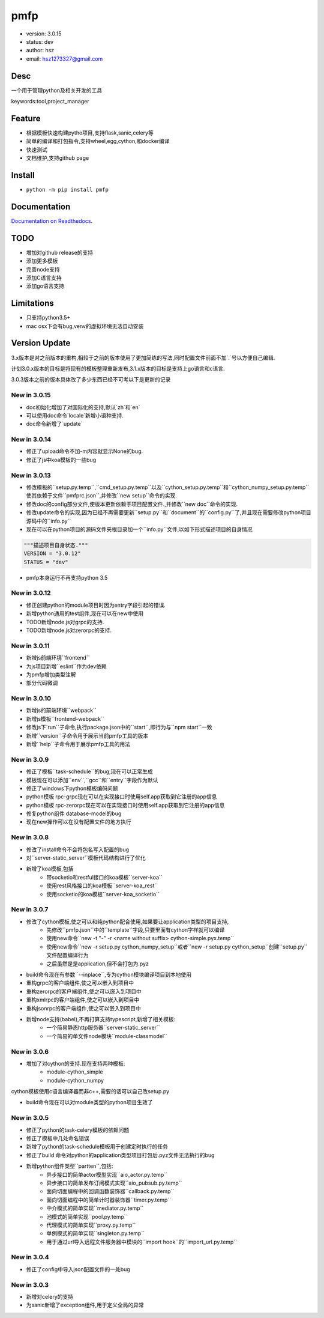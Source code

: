 pmfp
===============================
* version: 3.0.15
* status: dev
* author: hsz
* email: hsz1273327@gmail.com


Desc
--------------------------------
一个用于管理python及相关开发的工具

keywords:tool,project_manager


Feature
----------------------
* 根据模板快速构建pytho项目,支持flask,sanic,celery等
* 简单的编译和打包指令,支持wheel,egg,cython,和docker编译
* 快速测试
* 文档维护,支持github page




Install
--------------------------------
- ``python -m pip install pmfp``


Documentation
--------------------------------
`Documentation on Readthedocs <https://github.com/Python-Tools/pmfp>`_.


TODO
-----------------------------------
* 增加对github release的支持
* 添加更多模板
* 完善node支持
* 添加C语言支持
* 添加go语言支持


Limitations
-----------
* 只支持python3.5+
* mac osx下会有bug,venv的虚拟环境无法自动安装


Version Update
------------------

3.x版本是对之前版本的重构,相较于之前的版本使用了更加简练的写法,同时配置文件前面不加`.`号以方便自己编辑.

计划3.0.x版本的目标是将现有的模板整理重新发布,3.1.x版本的目标是支持上go语言和c语言.

3.0.3版本之前的版本具体改了多少东西已经不可考以下是更新的记录

New in 3.0.15
^^^^^^^^^^^^^^^^^

* doc初始化增加了对国际化的支持,默认`zh`和`en`
* 可以使用doc命令`locale`新增小语种支持.
* doc命令新增了`update`


New in 3.0.14
^^^^^^^^^^^^^^^^^

* 修正了upload命令不加-m内容就显示None的bug.
* 修正了js中koa模板的一些bug


New in 3.0.13
^^^^^^^^^^^^^^^^^

* 修改模板的``setup.py.temp``,``cmd_setup.py.temp``以及``cython_setup.py.temp``和``cython_numpy_setup.py.temp``使其依赖于文件``pmfprc.json``,并修改``new setup``命令的实现.
* 修改doc的config部分文件,使版本更新依赖于项目配置文件.,并修改``new doc``命令的实现.
* 修改update命令的实现,因为已经不再需要更新``setup.py``和``document``的``config.py``了,并且现在需要修改python项目源码中的``info.py``
* 现在可以在python项目的源码文件夹根目录加一个``info.py``文件,以如下形式描述项目的自身情况

.. code:: python

    """描述项目自身状态."""
    VERSION = "3.0.12"
    STATUS = "dev"

* pmfp本身运行不再支持python 3.5

New in 3.0.12
^^^^^^^^^^^^^^^^^

* 修正创建python的module项目时因为entry字段引起的错误.
* 新增python通用的test组件,现在可以在new中使用
* TODO新增node.js对grpc的支持.
* TODO新增node.js对zerorpc的支持.

New in 3.0.11
^^^^^^^^^^^^^^^^^

* 新增js前端环境``frontend``
* 为js项目新增``eslint``作为dev依赖
* 为pmfp增加类型注解
* 部分代码微调

New in 3.0.10
^^^^^^^^^^^^^^^^^

* 新增js的前端环境``webpack``
* 新增js模板``frontend-webpack``
* 修改js下`run``子命令,执行package.json中的``start``,即行为与``npm start``一致
* 新增``version``子命令用于展示当前pmfp工具的版本
* 新增``help``子命令用于展示pmfp工具的用法

New in 3.0.9
^^^^^^^^^^^^^^^^^

* 修正了模板``task-schedule``的bug,现在可以正常生成
* 模板现在可以添加``env``,``gcc``和``entry``字段作为默认
* 修正了windows下python模板编码问题
* python模板 rpc-grpc现在可以在实现接口时使用self.app获取到它注册的app信息
* python模板 rpc-zerorpc现在可以在实现接口时使用self.app获取到它注册的app信息
* 修复python组件 database-model的bug
* 现在new操作可以在没有配置文件的地方执行

New in 3.0.8
^^^^^^^^^^^^^^^^^

* 修改了install命令不会将包名写入配置的bug
* 对``server-static_server``模板代码结构进行了优化
* 新增了koa模板,包括
    + 带socketio和restful接口的koa模板``server-koa``
    + 使用rest风格接口的koa模板``server-koa_rest``
    + 使用socketio的koa模板``server-koa_socketio``

New in 3.0.7
^^^^^^^^^^^^^^^^^

* 修改了cython模板,使之可以和纯python配合使用,如果要让application类型的项目支持,
    + 先修改``pmfp.json``中的``template``字段,只要里面有cython字样就可以编译
    + 使用new命令``new -t "-" -r <name without suffix> cython-simple.pyx.temp``
    + 使用new命令``new -r setup.py cython_numpy_setup``或者``new -r setup.py cython_setup``创建``setup.py``文件配置编译行为
    + 之后虽然是是application,但不会打包为.pyz
* build命令现在有参数``--inplace``,专为cython模块编译项目到本地使用
* 重构grpc的客户端组件,使之可以嵌入到项目中
* 重构zerorpc的客户端组件,使之可以嵌入到项目中
* 重构xmlrpc的客户端组件,使之可以嵌入到项目中
* 重构jsonrpc的客户端组件,使之可以嵌入到项目中
* 新增node支持(babel),不再打算支持typescript,新增了相关模板:
    + 一个简易静态http服务器``server-static_server``
    + 一个简易的单文件node模块``module-classmodel``

New in 3.0.6
^^^^^^^^^^^^^^^^

* 增加了对cython的支持.现在支持两种模板:
    + module-cython_simple
    + module-cython_numpy

cython模板使用c语言编译器而非c++,需要的话可以自己改setup.py
    
* build命令现在可以对module类型的python项目生效了

New in 3.0.5
^^^^^^^^^^^^^^^^

* 修正了python的task-celery模板的依赖问题
* 修正了模板中几处命名错误
* 新增了python的task-schedule模板用于创建定时执行的任务
* 修正了build 命令对python的application类型项目打包后.pyz文件无法执行的bug
* 新增python组件类型``partten``,包括:
    + 异步接口的简单actor模型实现``aio_actor.py.temp``
    + 异步接口的简单发布订阅模式实现``aio_pubsub.py.temp``
    + 面向切面编程中的回调函数装饰器``callback.py.temp``
    + 面向切面编程中的简单计时器装饰器``timer.py.temp``
    + 中介模式的简单实现``mediator.py.temp``
    + 池模式的简单实现``pool.py.temp``
    + 代理模式的简单实现``proxy.py.temp``
    + 单例模式的简单实现``singleton.py.temp``
    + 用于通过url导入远程文件服务器中模块的``import hook``的``import_url.py.temp``

New in 3.0.4
^^^^^^^^^^^^^^^^
* 修正了config中导入json配置文件的一处bug

New in 3.0.3
^^^^^^^^^^^^^^^^

* 新增对celery的支持
* 为sanic新增了exception组件,用于定义全局的异常
